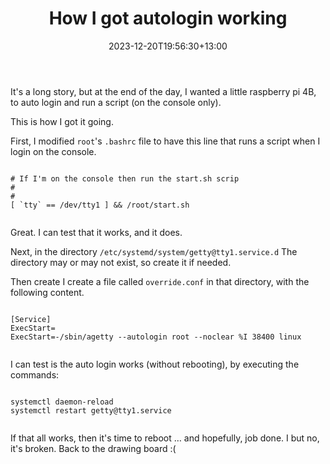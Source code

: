 #+title: How I got autologin working
#+date: 2023-12-20T19:56:30+13:00
#+lastmod: 2023-12-20T19:56:30+13:00
#+categories[]: Tech
#+tags[]: raspberry 

It's a long story, but at the end of the day, I wanted a little raspberry pi 4B, to auto login and run a script (on the console only).

This is how I got it going.

# more

First, I modified ~root~'s ~.bashrc~ file to have this line that runs a script when I login on the console.

#+BEGIN_SRC shell

  # If I'm on the console then run the start.sh scrip
  #
  #
  [ `tty` == /dev/tty1 ] && /root/start.sh

#+END_SRC

Great. I can test that it works, and it does.

Next, in the directory ~/etc/systemd/system/getty@tty1.service.d~ The directory may or may not exist, so create it if needed.

Then create I create a file called ~override.conf~ in that directory, with the following content.

#+BEGIN_SRC shell

  [Service]
  ExecStart=
  ExecStart=-/sbin/agetty --autologin root --noclear %I 38400 linux

#+END_SRC

I can test is the auto login works (without rebooting), by executing the commands:

#+BEGIN_SRC shell

  systemctl daemon-reload
  systemctl restart getty@tty1.service

#+END_SRC

If that all works, then it's time to reboot ... and hopefully, job done. I but no, it's broken. Back to the drawing board :(
